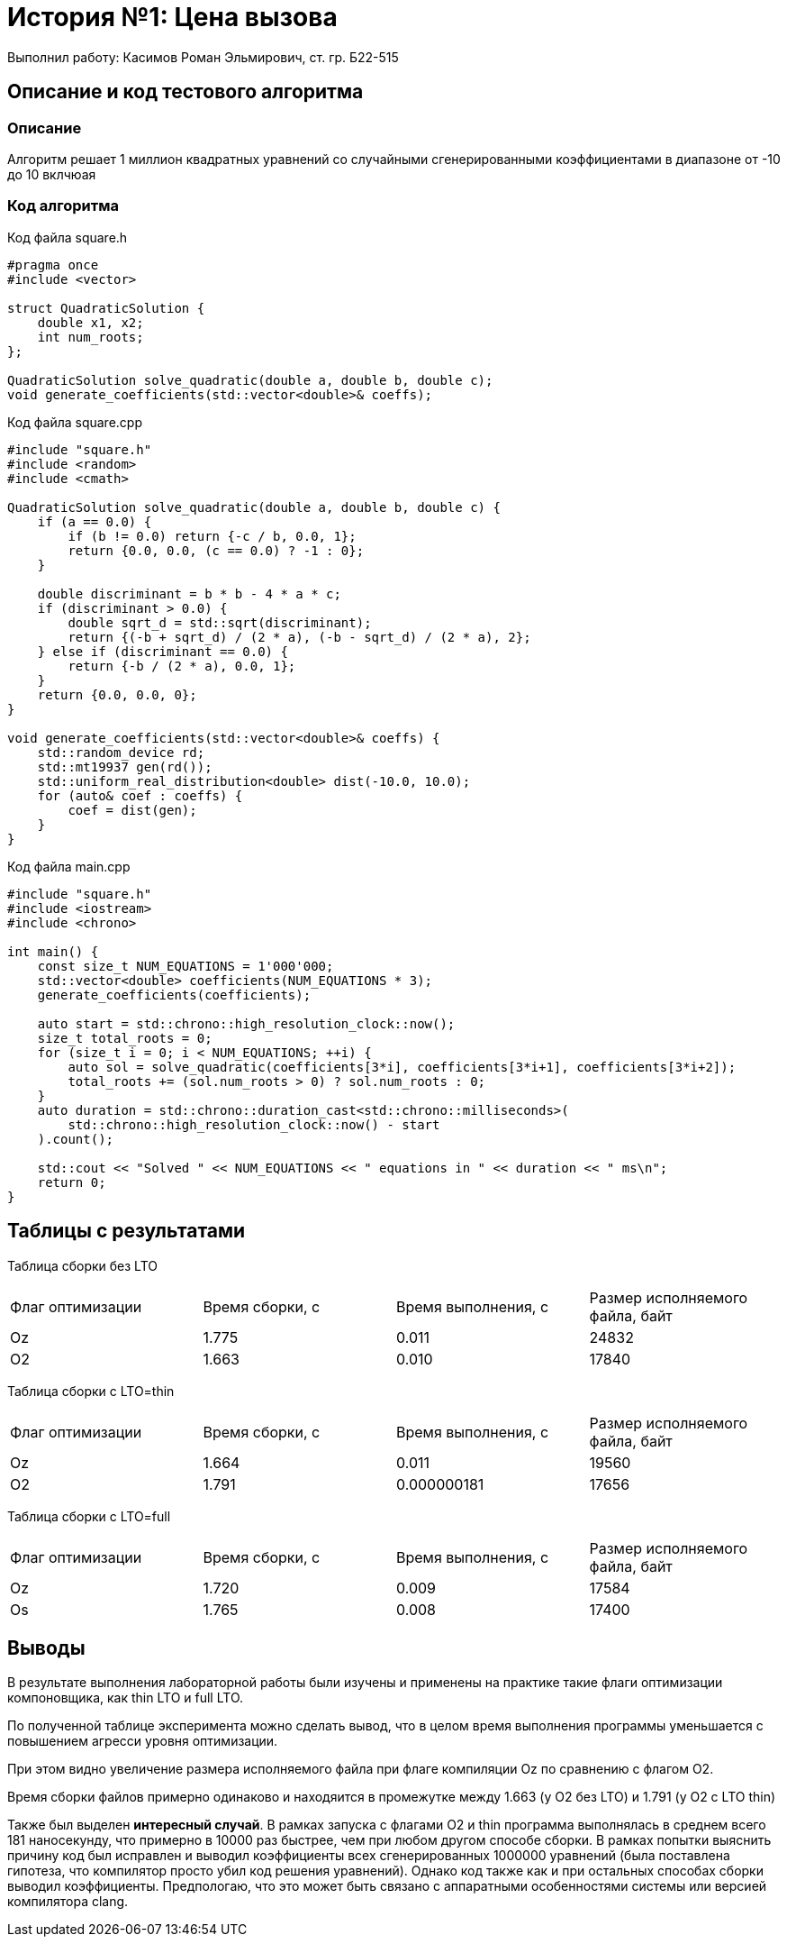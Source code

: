 = История №1: Цена вызова
Выполнил работу: Касимов Роман Эльмирович, ст. гр. Б22-515

== Описание и код тестового алгоритма

=== Описание
Алгоритм решает 1 миллион квадратных уравнений со случайными сгенерированными коэффициентами в диапазоне от -10 до 10 вклчюая

=== Код алгоритма
Код файла square.h
[source, c++]
----
#pragma once
#include <vector>

struct QuadraticSolution {
    double x1, x2;
    int num_roots;
};

QuadraticSolution solve_quadratic(double a, double b, double c);
void generate_coefficients(std::vector<double>& coeffs);
----

Код файла square.cpp
[source, c++]
----
#include "square.h"
#include <random>
#include <cmath>

QuadraticSolution solve_quadratic(double a, double b, double c) {
    if (a == 0.0) {
        if (b != 0.0) return {-c / b, 0.0, 1};
        return {0.0, 0.0, (c == 0.0) ? -1 : 0};
    }

    double discriminant = b * b - 4 * a * c;
    if (discriminant > 0.0) {
        double sqrt_d = std::sqrt(discriminant);
        return {(-b + sqrt_d) / (2 * a), (-b - sqrt_d) / (2 * a), 2};
    } else if (discriminant == 0.0) {
        return {-b / (2 * a), 0.0, 1};
    }
    return {0.0, 0.0, 0};
}

void generate_coefficients(std::vector<double>& coeffs) {
    std::random_device rd;
    std::mt19937 gen(rd());
    std::uniform_real_distribution<double> dist(-10.0, 10.0);
    for (auto& coef : coeffs) {
        coef = dist(gen);
    }
}
----

Код файла main.cpp
[source, c++]
----
#include "square.h"
#include <iostream>
#include <chrono>

int main() {
    const size_t NUM_EQUATIONS = 1'000'000;
    std::vector<double> coefficients(NUM_EQUATIONS * 3);
    generate_coefficients(coefficients);

    auto start = std::chrono::high_resolution_clock::now();
    size_t total_roots = 0;
    for (size_t i = 0; i < NUM_EQUATIONS; ++i) {
        auto sol = solve_quadratic(coefficients[3*i], coefficients[3*i+1], coefficients[3*i+2]);
        total_roots += (sol.num_roots > 0) ? sol.num_roots : 0;
    }
    auto duration = std::chrono::duration_cast<std::chrono::milliseconds>(
        std::chrono::high_resolution_clock::now() - start
    ).count();

    std::cout << "Solved " << NUM_EQUATIONS << " equations in " << duration << " ms\n";
    return 0;
}
----

== Таблицы с результатами
Таблица сборки без LTO
[cols = 4]
|====
|Флаг оптимизации
|Время сборки, с
|Время выполнения, с
|Размер исполняемого файла, байт

|Oz
|1.775
|0.011
|24832

|O2
|1.663
|0.010
|17840
|====

Таблица сборки c LTO=thin
[cols = 4]
|====
|Флаг оптимизации
|Время сборки, с
|Время выполнения, с
|Размер исполняемого файла, байт

|Oz
|1.664
|0.011
|19560

|O2
|1.791
|0.000000181
|17656
|====

Таблица сборки c LTO=full
[cols = 4]
|====
|Флаг оптимизации
|Время сборки, с
|Время выполнения, с
|Размер исполняемого файла, байт

|Oz
|1.720
|0.009
|17584

|Os
|1.765
|0.008
|17400
|====

== Выводы
В результате выполнения лабораторной работы были изучены и применены на практике такие флаги оптимизации компоновщика, как thin LTO и full LTO.

По полученной таблице эксперимента можно сделать вывод, что в целом время выполнения программы уменьшается с повышением агресси уровня оптимизации. 

При этом видно увеличение размера исполняемого файла при флаге компиляции Oz по сравнению с флагом O2.

Время сборки файлов примерно одинаково и находяится в промежутке между 1.663 (у O2 без LTO) и 1.791 (у O2 с LTO thin)

Также был выделен *интересный случай*. В рамках запуска с флагами O2 и thin программа выполнялась в среднем всего 181 наносекунду, что примерно в 10000 раз быстрее, чем при любом другом способе сборки. В рамках попытки выяснить причину код был исправлен и выводил коэффициенты всех сгенерированных 1000000 уравнений (была поставлена гипотеза, что компилятор просто убил код решения уравнений). Однако код также как и при остальных способах сборки выводил коэффициенты. Предпологаю, что это может быть связано с аппаратными особенностями системы или версией компилятора clang. 